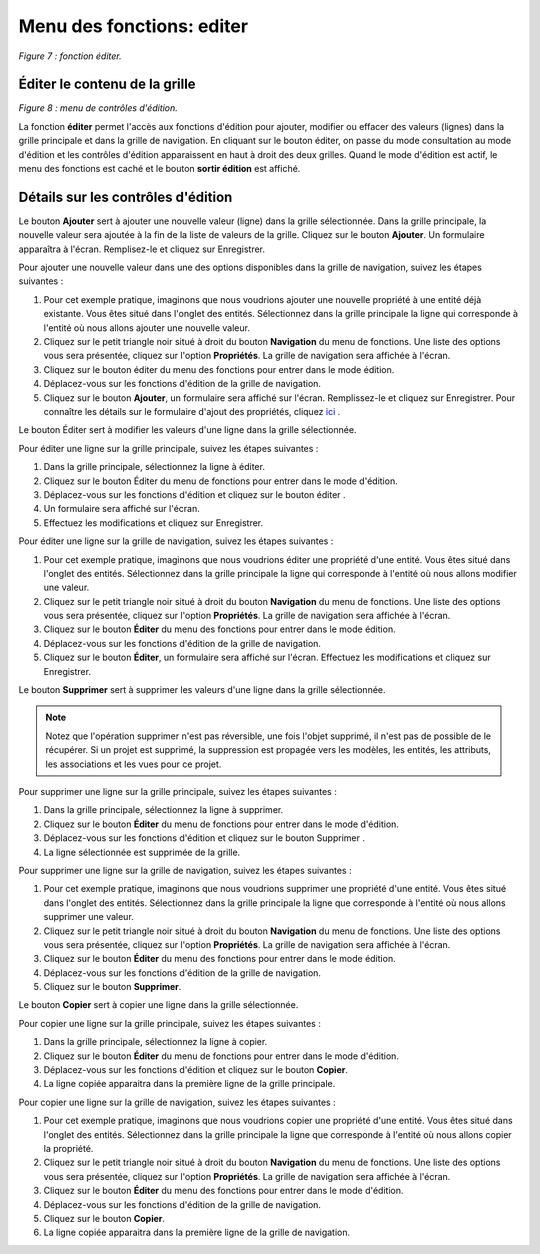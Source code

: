 Menu des fonctions: editer
==========================

.. image:: ./images/editer.png
*Figure 7 : fonction éditer.*

Éditer le contenu de la grille
""""""""""""""""""""""""""""""

.. image:: ./images/editerfonc.png
*Figure 8 : menu de contrôles d'édition.*

La fonction **éditer** permet l'accès aux fonctions d'édition pour ajouter, modifier ou effacer des valeurs (lignes) dans la grille principale et dans la grille de navigation. En cliquant sur le bouton éditer, on passe du mode consultation au mode d'édition et les contrôles d'édition apparaissent en haut à droit des deux grilles. Quand le mode d'édition est actif, le menu des fonctions est caché et le bouton **sortir édition** est affiché.

Détails sur les contrôles d'édition
"""""""""""""""""""""""""""""""""""

|img1| Le bouton **Ajouter** sert à ajouter une nouvelle valeur (ligne) dans la grille sélectionnée. Dans la grille principale, la nouvelle valeur sera ajoutée à la fin de la liste de valeurs de la grille. Cliquez sur le bouton **Ajouter**. Un formulaire apparaîtra à l'écran. Remplisez-le et cliquez sur Enregistrer.

Pour ajouter une nouvelle valeur dans une des options disponibles dans la grille de navigation, suivez les étapes suivantes :

1. Pour cet exemple pratique, imaginons que nous voudrions ajouter une nouvelle propriété à une entité déjà existante. Vous êtes situé dans l'onglet des entités. Sélectionnez dans la grille principale la ligne qui corresponde à l'entité où nous allons ajouter une nouvelle valeur.
2. Cliquez sur le petit triangle noir situé à droit du bouton **Navigation** du menu de fonctions. Une liste des options vous sera présentée, cliquez sur l'option **Propriétés**. La grille de navigation sera affichée à l'écran.
3. Cliquez sur le bouton éditer du menu des fonctions pour entrer dans le mode édition.
4. Déplacez-vous sur les fonctions d'édition de la grille de navigation.
5. Cliquez sur le bouton **Ajouter**, un formulaire sera affiché sur l'écran. Remplissez-le et cliquez sur Enregistrer. Pour connaître les détails sur le formulaire d'ajout des propriétés, cliquez `ici <creer_propriete.html>`_ .


|img2| Le bouton Éditer sert à modifier les valeurs d'une ligne dans la grille sélectionnée.

Pour éditer une ligne sur la grille principale, suivez les étapes suivantes :

1. Dans la grille principale, sélectionnez la ligne à éditer.
2. Cliquez sur le bouton Éditer du menu de fonctions pour entrer dans le mode d'édition.
3. Déplacez-vous sur les fonctions d'édition et cliquez sur le bouton éditer .
4. Un formulaire sera affiché sur l'écran.
5. Effectuez les modifications et cliquez sur Enregistrer.


Pour éditer une ligne sur la grille de navigation, suivez les étapes suivantes :

1. Pour cet exemple pratique, imaginons que nous voudrions éditer une propriété d'une entité. Vous êtes situé dans l'onglet des entités. Sélectionnez dans la grille principale la ligne qui corresponde à l'entité où nous allons modifier une valeur.
2. Cliquez sur le petit triangle noir situé à droit du bouton **Navigation** du menu de fonctions. Une liste des options vous sera présentée, cliquez sur l'option **Propriétés**. La grille de navigation sera affichée à l'écran.
3. Cliquez sur le bouton **Éditer** du menu des fonctions pour entrer dans le mode édition.
4. Déplacez-vous sur les fonctions d'édition de la grille de navigation.
5. Cliquez sur le bouton **Éditer**, un formulaire sera affiché sur l'écran. Effectuez les modifications et cliquez sur Enregistrer.


|img3| Le bouton **Supprimer** sert à supprimer les valeurs d'une ligne dans la grille sélectionnée.

.. note::
	Notez que l'opération supprimer n'est pas réversible, une fois l'objet supprimé, il n'est pas de possible de le récupérer. Si un projet est supprimé, la suppression est propagée vers les modèles, les entités, les attributs, les associations et les vues pour ce projet.

Pour supprimer une ligne sur la grille principale, suivez les étapes suivantes :

1. Dans la grille principale, sélectionnez la ligne à supprimer.
2. Cliquez sur le bouton **Éditer** du menu de fonctions pour entrer dans le mode d'édition.
3. Déplacez-vous sur les fonctions d'édition et cliquez sur le bouton Supprimer .
4. La ligne sélectionnée est supprimée de la grille.

Pour supprimer une ligne sur la grille de navigation, suivez les étapes suivantes :

1. Pour cet exemple pratique, imaginons que nous voudrions supprimer une propriété d'une entité. Vous êtes situé dans l'onglet des entités. Sélectionnez dans la grille principale la ligne que corresponde à l'entité où nous allons supprimer une valeur.
2. Cliquez sur le petit triangle noir situé à droit du bouton **Navigation** du menu de fonctions. Une liste des options vous sera présentée, cliquez sur l'option **Propriétés**. La grille de navigation sera affichée à l'écran.
3. Cliquez sur le bouton **Éditer** du menu des fonctions pour entrer dans le mode édition.
4. Déplacez-vous sur les fonctions d'édition de la grille de navigation.
5. Cliquez sur le bouton **Supprimer**.

|img4| Le bouton **Copier** sert à copier une ligne dans la grille sélectionnée.

Pour copier une ligne sur la grille principale, suivez les étapes suivantes :

1. Dans la grille principale, sélectionnez la ligne à copier.
2. Cliquez sur le bouton **Éditer** du menu de fonctions pour entrer dans le mode d'édition.
3. Déplacez-vous sur les fonctions d'édition et cliquez sur le bouton **Copier**.
4. La ligne copiée apparaitra dans la première ligne de la grille principale.

Pour copier une ligne sur la grille de navigation, suivez les étapes suivantes :

1. Pour cet exemple pratique, imaginons que nous voudrions copier une propriété d'une entité. Vous êtes situé dans l'onglet des entités. Sélectionnez dans la grille principale la ligne que corresponde à l'entité où nous allons copier la propriété.
2. Cliquez sur le petit triangle noir situé à droit du bouton **Navigation** du menu de fonctions. Une liste des options vous sera présentée, cliquez sur l'option **Propriétés**. La grille de navigation sera affichée à l'écran.
3. Cliquez sur le bouton **Éditer** du menu des fonctions pour entrer dans le mode d'édition.
4. Déplacez-vous sur les fonctions d'édition de la grille de navigation.
5. Cliquez sur le bouton **Copier**.
6. La ligne copiée apparaitra dans la première ligne de la grille de navigation.


.. |img1| image:: ./images/ajouter.png
.. |img2| image:: ./images/editline.png
.. |img3| image:: ./images/eraseline.png
.. |img4| image:: ./images/copyline.png
